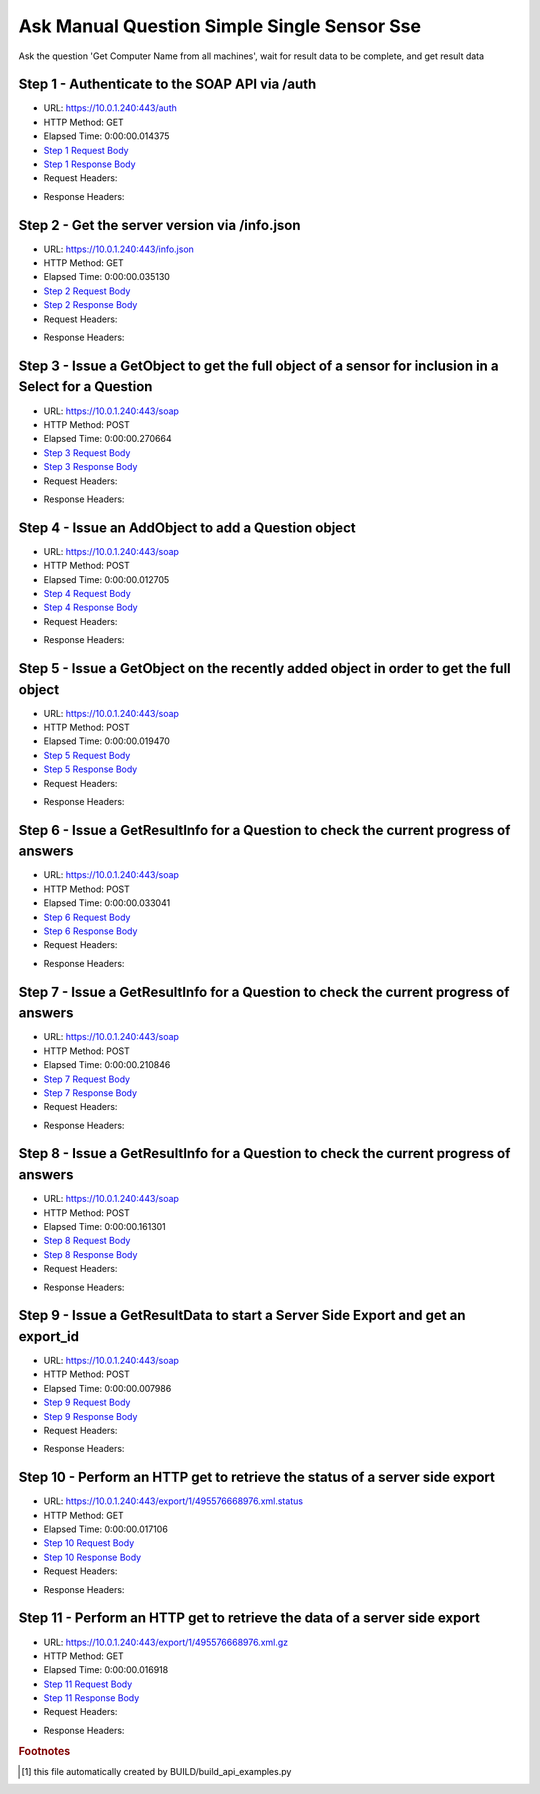 
Ask Manual Question Simple Single Sensor Sse
==========================================================================================

Ask the question 'Get Computer Name from all machines', wait for result data to be complete, and get result data


Step 1 - Authenticate to the SOAP API via /auth
------------------------------------------------------------------------------------------------------------------------------------------------------------------------------------------------------------------------------------------------------------------------------------------------------------------------------------------------------------------------------------------------------------

* URL: https://10.0.1.240:443/auth
* HTTP Method: GET
* Elapsed Time: 0:00:00.014375
* `Step 1 Request Body <../../_static/soap_outputs/6.5.314.4301/ask_manual_question_simple_single_sensor_sse_step_1_request.txt>`_
* `Step 1 Response Body <../../_static/soap_outputs/6.5.314.4301/ask_manual_question_simple_single_sensor_sse_step_1_response.txt>`_

* Request Headers:

.. code-block:: json
    :linenos:

    
    {
      "Accept": "*/*", 
      "Accept-Encoding": "gzip, deflate", 
      "Connection": "keep-alive", 
      "User-Agent": "python-requests/2.7.0 CPython/2.7.10 Darwin/14.5.0", 
      "password": "VGFuaXVtMjAxNSE=", 
      "username": "QWRtaW5pc3RyYXRvcg=="
    }

* Response Headers:

.. code-block:: json
    :linenos:

    
    {
      "connection": "keep-alive", 
      "content-length": "134", 
      "content-type": "text/plain; charset=us-ascii"
    }


Step 2 - Get the server version via /info.json
------------------------------------------------------------------------------------------------------------------------------------------------------------------------------------------------------------------------------------------------------------------------------------------------------------------------------------------------------------------------------------------------------------

* URL: https://10.0.1.240:443/info.json
* HTTP Method: GET
* Elapsed Time: 0:00:00.035130
* `Step 2 Request Body <../../_static/soap_outputs/6.5.314.4301/ask_manual_question_simple_single_sensor_sse_step_2_request.txt>`_
* `Step 2 Response Body <../../_static/soap_outputs/6.5.314.4301/ask_manual_question_simple_single_sensor_sse_step_2_response.json>`_

* Request Headers:

.. code-block:: json
    :linenos:

    
    {
      "Accept": "*/*", 
      "Accept-Encoding": "gzip, deflate", 
      "Connection": "keep-alive", 
      "User-Agent": "python-requests/2.7.0 CPython/2.7.10 Darwin/14.5.0", 
      "session": "1-686-e3a7d7eebdd64d851b738f6be2ffd5f52a869a1eae15bd756d92c00c65eb269284b788acb904193d734b983c59ef3811de6c71c3ed830d1f747bffdb2ac3f08a"
    }

* Response Headers:

.. code-block:: json
    :linenos:

    
    {
      "connection": "keep-alive", 
      "content-length": "20906", 
      "content-type": "application/json"
    }


Step 3 - Issue a GetObject to get the full object of a sensor for inclusion in a Select for a Question
------------------------------------------------------------------------------------------------------------------------------------------------------------------------------------------------------------------------------------------------------------------------------------------------------------------------------------------------------------------------------------------------------------

* URL: https://10.0.1.240:443/soap
* HTTP Method: POST
* Elapsed Time: 0:00:00.270664
* `Step 3 Request Body <../../_static/soap_outputs/6.5.314.4301/ask_manual_question_simple_single_sensor_sse_step_3_request.xml>`_
* `Step 3 Response Body <../../_static/soap_outputs/6.5.314.4301/ask_manual_question_simple_single_sensor_sse_step_3_response.xml>`_

* Request Headers:

.. code-block:: json
    :linenos:

    
    {
      "Accept": "*/*", 
      "Accept-Encoding": "gzip", 
      "Connection": "keep-alive", 
      "Content-Length": "565", 
      "Content-Type": "text/xml; charset=utf-8", 
      "User-Agent": "python-requests/2.7.0 CPython/2.7.10 Darwin/14.5.0", 
      "session": "1-686-e3a7d7eebdd64d851b738f6be2ffd5f52a869a1eae15bd756d92c00c65eb269284b788acb904193d734b983c59ef3811de6c71c3ed830d1f747bffdb2ac3f08a"
    }

* Response Headers:

.. code-block:: json
    :linenos:

    
    {
      "connection": "keep-alive", 
      "content-encoding": "gzip", 
      "content-type": "text/xml;charset=UTF-8", 
      "transfer-encoding": "chunked"
    }


Step 4 - Issue an AddObject to add a Question object
------------------------------------------------------------------------------------------------------------------------------------------------------------------------------------------------------------------------------------------------------------------------------------------------------------------------------------------------------------------------------------------------------------

* URL: https://10.0.1.240:443/soap
* HTTP Method: POST
* Elapsed Time: 0:00:00.012705
* `Step 4 Request Body <../../_static/soap_outputs/6.5.314.4301/ask_manual_question_simple_single_sensor_sse_step_4_request.xml>`_
* `Step 4 Response Body <../../_static/soap_outputs/6.5.314.4301/ask_manual_question_simple_single_sensor_sse_step_4_response.xml>`_

* Request Headers:

.. code-block:: json
    :linenos:

    
    {
      "Accept": "*/*", 
      "Accept-Encoding": "gzip", 
      "Connection": "keep-alive", 
      "Content-Length": "639", 
      "Content-Type": "text/xml; charset=utf-8", 
      "User-Agent": "python-requests/2.7.0 CPython/2.7.10 Darwin/14.5.0", 
      "session": "1-686-e3a7d7eebdd64d851b738f6be2ffd5f52a869a1eae15bd756d92c00c65eb269284b788acb904193d734b983c59ef3811de6c71c3ed830d1f747bffdb2ac3f08a"
    }

* Response Headers:

.. code-block:: json
    :linenos:

    
    {
      "connection": "keep-alive", 
      "content-length": "766", 
      "content-type": "text/xml;charset=UTF-8"
    }


Step 5 - Issue a GetObject on the recently added object in order to get the full object
------------------------------------------------------------------------------------------------------------------------------------------------------------------------------------------------------------------------------------------------------------------------------------------------------------------------------------------------------------------------------------------------------------

* URL: https://10.0.1.240:443/soap
* HTTP Method: POST
* Elapsed Time: 0:00:00.019470
* `Step 5 Request Body <../../_static/soap_outputs/6.5.314.4301/ask_manual_question_simple_single_sensor_sse_step_5_request.xml>`_
* `Step 5 Response Body <../../_static/soap_outputs/6.5.314.4301/ask_manual_question_simple_single_sensor_sse_step_5_response.xml>`_

* Request Headers:

.. code-block:: json
    :linenos:

    
    {
      "Accept": "*/*", 
      "Accept-Encoding": "gzip", 
      "Connection": "keep-alive", 
      "Content-Length": "492", 
      "Content-Type": "text/xml; charset=utf-8", 
      "User-Agent": "python-requests/2.7.0 CPython/2.7.10 Darwin/14.5.0", 
      "session": "1-686-e3a7d7eebdd64d851b738f6be2ffd5f52a869a1eae15bd756d92c00c65eb269284b788acb904193d734b983c59ef3811de6c71c3ed830d1f747bffdb2ac3f08a"
    }

* Response Headers:

.. code-block:: json
    :linenos:

    
    {
      "connection": "keep-alive", 
      "content-encoding": "gzip", 
      "content-type": "text/xml;charset=UTF-8", 
      "transfer-encoding": "chunked"
    }


Step 6 - Issue a GetResultInfo for a Question to check the current progress of answers
------------------------------------------------------------------------------------------------------------------------------------------------------------------------------------------------------------------------------------------------------------------------------------------------------------------------------------------------------------------------------------------------------------

* URL: https://10.0.1.240:443/soap
* HTTP Method: POST
* Elapsed Time: 0:00:00.033041
* `Step 6 Request Body <../../_static/soap_outputs/6.5.314.4301/ask_manual_question_simple_single_sensor_sse_step_6_request.xml>`_
* `Step 6 Response Body <../../_static/soap_outputs/6.5.314.4301/ask_manual_question_simple_single_sensor_sse_step_6_response.xml>`_

* Request Headers:

.. code-block:: json
    :linenos:

    
    {
      "Accept": "*/*", 
      "Accept-Encoding": "gzip", 
      "Connection": "keep-alive", 
      "Content-Length": "496", 
      "Content-Type": "text/xml; charset=utf-8", 
      "User-Agent": "python-requests/2.7.0 CPython/2.7.10 Darwin/14.5.0", 
      "session": "1-686-e3a7d7eebdd64d851b738f6be2ffd5f52a869a1eae15bd756d92c00c65eb269284b788acb904193d734b983c59ef3811de6c71c3ed830d1f747bffdb2ac3f08a"
    }

* Response Headers:

.. code-block:: json
    :linenos:

    
    {
      "connection": "keep-alive", 
      "content-encoding": "gzip", 
      "content-type": "text/xml;charset=UTF-8", 
      "transfer-encoding": "chunked"
    }


Step 7 - Issue a GetResultInfo for a Question to check the current progress of answers
------------------------------------------------------------------------------------------------------------------------------------------------------------------------------------------------------------------------------------------------------------------------------------------------------------------------------------------------------------------------------------------------------------

* URL: https://10.0.1.240:443/soap
* HTTP Method: POST
* Elapsed Time: 0:00:00.210846
* `Step 7 Request Body <../../_static/soap_outputs/6.5.314.4301/ask_manual_question_simple_single_sensor_sse_step_7_request.xml>`_
* `Step 7 Response Body <../../_static/soap_outputs/6.5.314.4301/ask_manual_question_simple_single_sensor_sse_step_7_response.xml>`_

* Request Headers:

.. code-block:: json
    :linenos:

    
    {
      "Accept": "*/*", 
      "Accept-Encoding": "gzip", 
      "Connection": "keep-alive", 
      "Content-Length": "496", 
      "Content-Type": "text/xml; charset=utf-8", 
      "User-Agent": "python-requests/2.7.0 CPython/2.7.10 Darwin/14.5.0", 
      "session": "1-686-e3a7d7eebdd64d851b738f6be2ffd5f52a869a1eae15bd756d92c00c65eb269284b788acb904193d734b983c59ef3811de6c71c3ed830d1f747bffdb2ac3f08a"
    }

* Response Headers:

.. code-block:: json
    :linenos:

    
    {
      "connection": "keep-alive", 
      "content-encoding": "gzip", 
      "content-type": "text/xml;charset=UTF-8", 
      "transfer-encoding": "chunked"
    }


Step 8 - Issue a GetResultInfo for a Question to check the current progress of answers
------------------------------------------------------------------------------------------------------------------------------------------------------------------------------------------------------------------------------------------------------------------------------------------------------------------------------------------------------------------------------------------------------------

* URL: https://10.0.1.240:443/soap
* HTTP Method: POST
* Elapsed Time: 0:00:00.161301
* `Step 8 Request Body <../../_static/soap_outputs/6.5.314.4301/ask_manual_question_simple_single_sensor_sse_step_8_request.xml>`_
* `Step 8 Response Body <../../_static/soap_outputs/6.5.314.4301/ask_manual_question_simple_single_sensor_sse_step_8_response.xml>`_

* Request Headers:

.. code-block:: json
    :linenos:

    
    {
      "Accept": "*/*", 
      "Accept-Encoding": "gzip", 
      "Connection": "keep-alive", 
      "Content-Length": "496", 
      "Content-Type": "text/xml; charset=utf-8", 
      "User-Agent": "python-requests/2.7.0 CPython/2.7.10 Darwin/14.5.0", 
      "session": "1-686-e3a7d7eebdd64d851b738f6be2ffd5f52a869a1eae15bd756d92c00c65eb269284b788acb904193d734b983c59ef3811de6c71c3ed830d1f747bffdb2ac3f08a"
    }

* Response Headers:

.. code-block:: json
    :linenos:

    
    {
      "connection": "keep-alive", 
      "content-encoding": "gzip", 
      "content-type": "text/xml;charset=UTF-8", 
      "transfer-encoding": "chunked"
    }


Step 9 - Issue a GetResultData to start a Server Side Export and get an export_id
------------------------------------------------------------------------------------------------------------------------------------------------------------------------------------------------------------------------------------------------------------------------------------------------------------------------------------------------------------------------------------------------------------

* URL: https://10.0.1.240:443/soap
* HTTP Method: POST
* Elapsed Time: 0:00:00.007986
* `Step 9 Request Body <../../_static/soap_outputs/6.5.314.4301/ask_manual_question_simple_single_sensor_sse_step_9_request.xml>`_
* `Step 9 Response Body <../../_static/soap_outputs/6.5.314.4301/ask_manual_question_simple_single_sensor_sse_step_9_response.xml>`_

* Request Headers:

.. code-block:: json
    :linenos:

    
    {
      "Accept": "*/*", 
      "Accept-Encoding": "gzip", 
      "Connection": "keep-alive", 
      "Content-Length": "556", 
      "Content-Type": "text/xml; charset=utf-8", 
      "User-Agent": "python-requests/2.7.0 CPython/2.7.10 Darwin/14.5.0", 
      "session": "1-686-e3a7d7eebdd64d851b738f6be2ffd5f52a869a1eae15bd756d92c00c65eb269284b788acb904193d734b983c59ef3811de6c71c3ed830d1f747bffdb2ac3f08a"
    }

* Response Headers:

.. code-block:: json
    :linenos:

    
    {
      "connection": "keep-alive", 
      "content-length": "874", 
      "content-type": "text/xml;charset=UTF-8"
    }


Step 10 - Perform an HTTP get to retrieve the status of a server side export
------------------------------------------------------------------------------------------------------------------------------------------------------------------------------------------------------------------------------------------------------------------------------------------------------------------------------------------------------------------------------------------------------------

* URL: https://10.0.1.240:443/export/1/495576668976.xml.status
* HTTP Method: GET
* Elapsed Time: 0:00:00.017106
* `Step 10 Request Body <../../_static/soap_outputs/6.5.314.4301/ask_manual_question_simple_single_sensor_sse_step_10_request.txt>`_
* `Step 10 Response Body <../../_static/soap_outputs/6.5.314.4301/ask_manual_question_simple_single_sensor_sse_step_10_response.txt>`_

* Request Headers:

.. code-block:: json
    :linenos:

    
    {
      "Accept": "*/*", 
      "Accept-Encoding": "gzip, deflate", 
      "Connection": "keep-alive", 
      "User-Agent": "python-requests/2.7.0 CPython/2.7.10 Darwin/14.5.0", 
      "session": "1-686-e3a7d7eebdd64d851b738f6be2ffd5f52a869a1eae15bd756d92c00c65eb269284b788acb904193d734b983c59ef3811de6c71c3ed830d1f747bffdb2ac3f08a"
    }

* Response Headers:

.. code-block:: json
    :linenos:

    
    {
      "content-length": "27", 
      "content-type": "application/octet-stream"
    }


Step 11 - Perform an HTTP get to retrieve the data of a server side export
------------------------------------------------------------------------------------------------------------------------------------------------------------------------------------------------------------------------------------------------------------------------------------------------------------------------------------------------------------------------------------------------------------

* URL: https://10.0.1.240:443/export/1/495576668976.xml.gz
* HTTP Method: GET
* Elapsed Time: 0:00:00.016918
* `Step 11 Request Body <../../_static/soap_outputs/6.5.314.4301/ask_manual_question_simple_single_sensor_sse_step_11_request.txt>`_
* `Step 11 Response Body <../../_static/soap_outputs/6.5.314.4301/ask_manual_question_simple_single_sensor_sse_step_11_response.txt>`_

* Request Headers:

.. code-block:: json
    :linenos:

    
    {
      "Accept": "*/*", 
      "Accept-Encoding": "gzip, deflate", 
      "Connection": "keep-alive", 
      "User-Agent": "python-requests/2.7.0 CPython/2.7.10 Darwin/14.5.0", 
      "session": "1-686-e3a7d7eebdd64d851b738f6be2ffd5f52a869a1eae15bd756d92c00c65eb269284b788acb904193d734b983c59ef3811de6c71c3ed830d1f747bffdb2ac3f08a"
    }

* Response Headers:

.. code-block:: json
    :linenos:

    
    {
      "content-encoding": "gzip", 
      "content-length": "229", 
      "content-type": "application/octet-stream"
    }


.. rubric:: Footnotes

.. [#] this file automatically created by BUILD/build_api_examples.py
